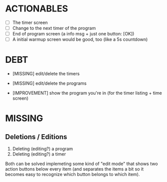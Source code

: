 * ACTIONABLES
- [ ] The timer screen
- [ ] Change to the next timer of the program
- [ ] End of program screen (a info msg + just one button: [OK])
- [ ] A initial warmup screen would be good, too (like a 5s countdown)

* DEBT

- [MISSING] edit/delete the timers
- [MISSING] edit/delete the programs

- [IMPROVEMENT] show the program you're in (for the timer listing + time screen)

* MISSING
** Deletions / Editions
1. Deleting (editing?) a program
2. Deleting (editing?) a timer

Both can be solved implemeting some kind of "edit mode" that shows two
action buttons below every item (and separates the items a bit so it
becomes easy to recognize which button belongs to which item).
